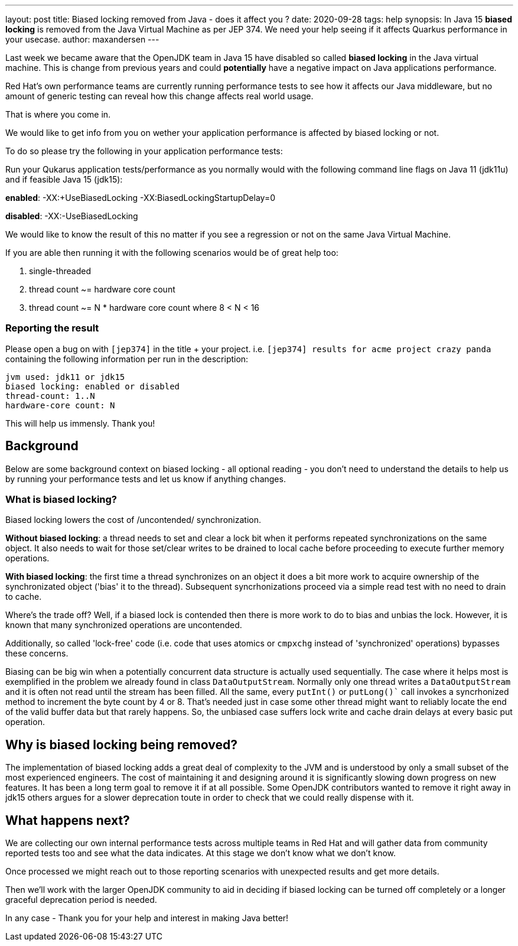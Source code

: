 ---
layout: post
title: Biased locking removed from Java - does it affect you ?
date: 2020-09-28
tags: help
synopsis: In Java 15 *biased locking* is removed from the Java Virtual Machine as per JEP 374. We need your help seeing if it affects Quarkus performance in your usecase.
author: maxandersen
---

Last week we became aware that the OpenJDK team in Java 15 have disabled so called *biased locking* in the Java virtual machine. This is change from previous years and could *potentially* have a negative impact on Java applications performance.

Red Hat's own performance teams are currently running performance tests to see how it affects our Java middleware, but no amount of generic testing can reveal how this change affects real world usage.

That is where you come in.

We would like to get info from you on wether your application performance is affected by biased locking or not.

To do so please try the following in your application performance tests:

Run your Qukarus application tests/performance as you normally would with the following command line flags on Java 11 (jdk11u) and if feasible Java 15 (jdk15):

*enabled*: -XX:+UseBiasedLocking -XX:BiasedLockingStartupDelay=0

*disabled*: -XX:-UseBiasedLocking

We would like to know the result of this no matter if you see a regression or not on the same Java Virtual Machine.

If you are able then running it with the following scenarios would be of great help too:

 . single-threaded
 . thread count ~= hardware core count
 . thread count ~= N * hardware core count where 8 < N < 16

=== Reporting the result

Please open a bug on with `[jep374]` in the title + your project. i.e. `[jep374] results for acme project crazy panda` containing the following information per run in the description:

```
jvm used: jdk11 or jdk15
biased locking: enabled or disabled
thread-count: 1..N
hardware-core count: N
```

This will help us immensly. Thank you!

== Background

Below are some background context on biased locking - all optional reading - you don't need to understand the details to help us by running your performance tests and let us know if anything changes.

=== What is biased locking?

Biased locking lowers the cost of /uncontended/ synchronization.

*Without biased locking*: a thread needs to set and clear a lock bit
when it performs repeated synchronizations on the same object. It also needs to wait for those set/clear writes to be drained to local cache before proceeding to execute further memory operations.

*With biased locking*: the first time a thread synchronizes on an object it does a bit more work to acquire ownership of the synchronizated object ('bias' it to the thread). Subsequent syncrhonizations proceed via a simple read test with no need to  drain to cache.

Where's the trade off? Well, if a biased lock is contended then
there is more work to do to bias and unbias the lock. However, it is known that many synchronized operations are uncontended.

Additionally, so called 'lock-free' code (i.e. code that uses atomics or `cmpxchg` instead of 'synchronized' operations) bypasses these concerns.

Biasing can be big win when a potentially concurrent data structure is actually used sequentially. The case where it helps most is exemplified in the problem we already found in class `DataOutputStream`. Normally only
one thread writes a `DataOutputStream` and it is often not read until the stream has been filled. All the same, every `putInt()` or `putLong()`` call invokes a syncrhonized method to increment the byte count by 4 or 8.
That's needed just in case some other thread might want to reliably
locate the end of the valid buffer data but that rarely happens. So, the unbiased case suffers lock write and cache drain delays at every basic put operation.

== Why is biased locking being removed?

The implementation of biased locking adds a great deal of complexity to the JVM and is understood by only a small subset of the most experienced engineers. The cost of maintaining it and designing around it is significantly slowing down progress on new features. It has been a long term goal to remove it if at all possible. Some OpenJDK contributors wanted to remove it
right away in jdk15 others argues for a slower deprecation toute in order to check that we could really dispense with it.

== What happens next?

We are collecting our own internal performance tests across multiple teams in Red Hat and will gather data from community reported tests too and see what the data indicates. At this stage we don't know what we don't know.

Once processed we might reach out to those reporting scenarios with unexpected results and get more details.

Then we'll work with the larger OpenJDK community to aid in deciding if biased locking can be turned off completely or a longer
graceful deprecation period is needed.

In any case - Thank you for your help and interest in making Java better!
